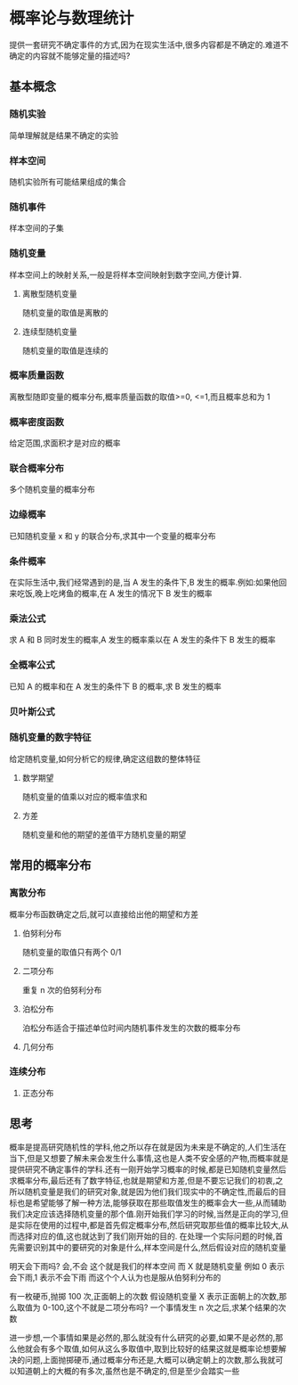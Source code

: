* 概率论与数理统计
提供一套研究不确定事件的方式,因为在现实生活中,很多内容都是不确定的.难道不确定的内容就不能够定量的描述吗?
** 基本概念
*** 随机实验
简单理解就是结果不确定的实验
*** 样本空间
随机实验所有可能结果组成的集合
*** 随机事件
样本空间的子集
*** 随机变量
样本空间上的映射关系,一般是将样本空间映射到数字空间,方便计算.
**** 离散型随机变量
随机变量的取值是离散的
**** 连续型随机变量
随机变量的取值是连续的
*** 概率质量函数
离散型随即变量的概率分布,概率质量函数的取值>=0, <=1,而且概率总和为 1
*** 概率密度函数
给定范围,求面积才是对应的概率
*** 联合概率分布
多个随机变量的概率分布
*** 边缘概率
已知随机变量 x 和 y 的联合分布,求其中一个变量的概率分布

*** 条件概率
在实际生活中,我们经常遇到的是,当 A 发生的条件下,B 发生的概率.例如:如果他回来吃饭,晚上吃烤鱼的概率,在 A 发生的情况下 B 发生的概率
*** 乘法公式
求 A 和 B 同时发生的概率,A 发生的概率乘以在 A 发生的条件下 B 发生的概率
*** 全概率公式
已知 A 的概率和在 A 发生的条件下 B 的概率,求 B 发生的概率
*** 贝叶斯公式

*** 随机变量的数字特征
给定随机变量,如何分析它的规律,确定这组数的整体特征
**** 数学期望
随机变量的值乘以对应的概率值求和
**** 方差
随机变量和他的期望的差值平方随机变量的期望
** 常用的概率分布
*** 离散分布
概率分布函数确定之后,就可以直接给出他的期望和方差
**** 伯努利分布
随机变量的取值只有两个 0/1
**** 二项分布
重复 n 次的伯努利分布
**** 泊松分布
泊松分布适合于描述单位时间内随机事件发生的次数的概率分布
**** 几何分布
*** 连续分布
**** 正态分布

** 思考
概率是提高研究随机性的学科,他之所以存在就是因为未来是不确定的,人们生活在当下,但是又想要了解未来会发生什么事情,这也是人类不安全感的产物,而概率就是提供研究不确定事件的学科.还有一刚开始学习概率的时候,都是已知随机变量然后求概率分布,最后还有了数字特征,也就是期望和方差,但是不要忘记我们的初衷,之所以随机变量是我们的研究对象,就是因为他们我们现实中的不确定性,而最后的目标也是希望能够了解一种方法,能够获取在那些取值发生的概率会大一些,从而辅助我们决定应该选择随机变量的那个值.刚开始我们学习的时候,当然是正向的学习,但是实际在使用的过程中,都是首先假定概率分布,然后研究取那些值的概率比较大,从而选择对应的值,这也就达到了我们刚开始的目的.
在处理一个实际问题的时候,首先需要识别其中的要研究的对象是什么,样本空间是什么,然后假设对应的随机变量

明天会下雨吗? 会,不会 这个就是我们的样本空间 而 X 就是随机变量 例如 0 表示会下雨,1 表示不会下雨 而这个个人认为也是服从伯努利分布的

有一枚硬币,抛掷 100 次,正面朝上的次数 假设随机变量 X 表示正面朝上的次数,那么取值为 0-100,这个不就是二项分布吗? 一个事情发生 n 次之后,求某个结果的次数

进一步想,一个事情如果是必然的,那么就没有什么研究的必要,如果不是必然的,那么他就会有多个取值,如何从这么多取值中,取到比较好的结果这就是概率论想要解决的问题,上面抛掷硬币,通过概率分布还是,大概可以确定朝上的次数,那么我就可以知道朝上的大概的有多次,虽然也是不确定的,但是至少会踏实一些

